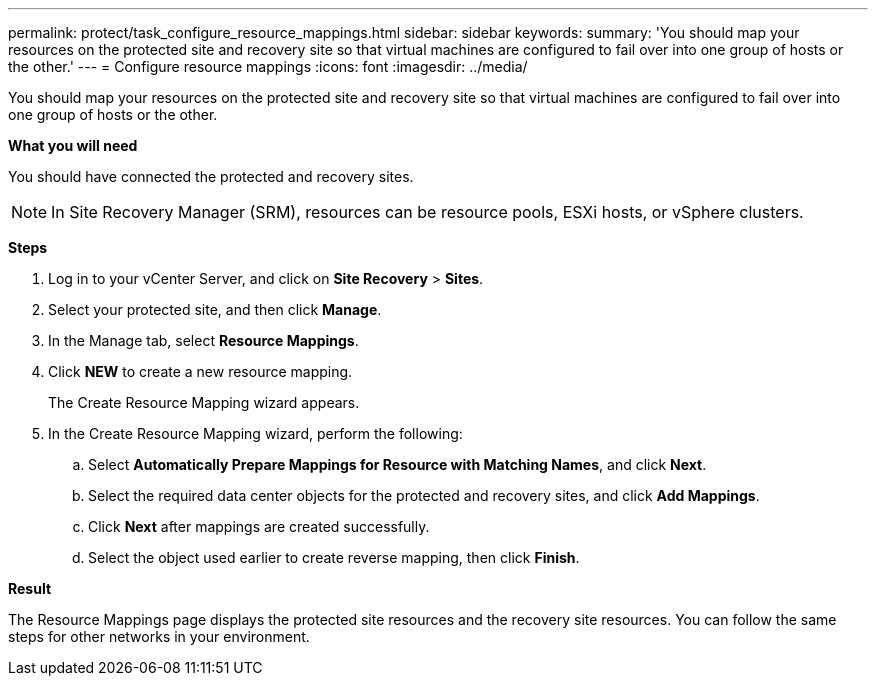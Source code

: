 ---
permalink: protect/task_configure_resource_mappings.html
sidebar: sidebar
keywords:
summary: 'You should map your resources on the protected site and recovery site so that virtual machines are configured to fail over into one group of hosts or the other.'
---
= Configure resource mappings
:icons: font
:imagesdir: ../media/

[.lead]
You should map your resources on the protected site and recovery site so that virtual machines are configured to fail over into one group of hosts or the other.

*What you will need*

You should have connected the protected and recovery sites.

NOTE: In Site Recovery Manager (SRM), resources can be resource pools, ESXi hosts, or vSphere clusters.

*Steps*

. Log in to your vCenter Server, and click on *Site Recovery* > *Sites*.
. Select your protected site, and then click *Manage*.
. In the Manage tab, select *Resource Mappings*.
. Click *NEW* to create a new resource mapping.
+
The Create Resource Mapping wizard appears.

. In the Create Resource Mapping wizard, perform the following:
 .. Select *Automatically Prepare Mappings for Resource with Matching Names*, and click *Next*.
 .. Select the required data center objects for the protected and recovery sites, and click *Add Mappings*.
 .. Click *Next* after mappings are created successfully.
 .. Select the object used earlier to create reverse mapping, then click *Finish*.

*Result*

The Resource Mappings page displays the protected site resources and the recovery site resources. You can follow the same steps for other networks in your environment.
